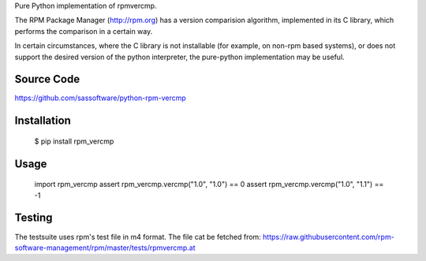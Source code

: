 Pure Python implementation of rpmvercmp.

The RPM Package Manager (http://rpm.org) has a version comparision algorithm,
implemented in its C library, which performs the comparison in a certain way.

In certain circumstances, where the C library is not installable (for example,
on non-rpm based systems), or does not support the desired version of the
python interpreter, the pure-python implementation may be useful.

Source Code
===========
https://github.com/sassoftware/python-rpm-vercmp

Installation
============
        $ pip install rpm_vercmp

Usage
=====

        import rpm_vercmp
        assert rpm_vercmp.vercmp("1.0", "1.0") == 0
        assert rpm_vercmp.vercmp("1.0", "1.1") == -1

Testing
=======
The testsuite uses rpm's test file in m4 format.
The file cat be fetched from:
https://raw.githubusercontent.com/rpm-software-management/rpm/master/tests/rpmvercmp.at
